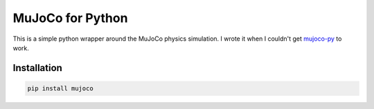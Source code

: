 MuJoCo for Python
=================

This is a simple python wrapper around the MuJoCo physics simulation. I wrote it when I couldn't get `mujoco-py 
<https://github.com/openai/mujoco-py>`_ to work. 

Installation
------------

.. code-block:: bash

  pip install mujoco

